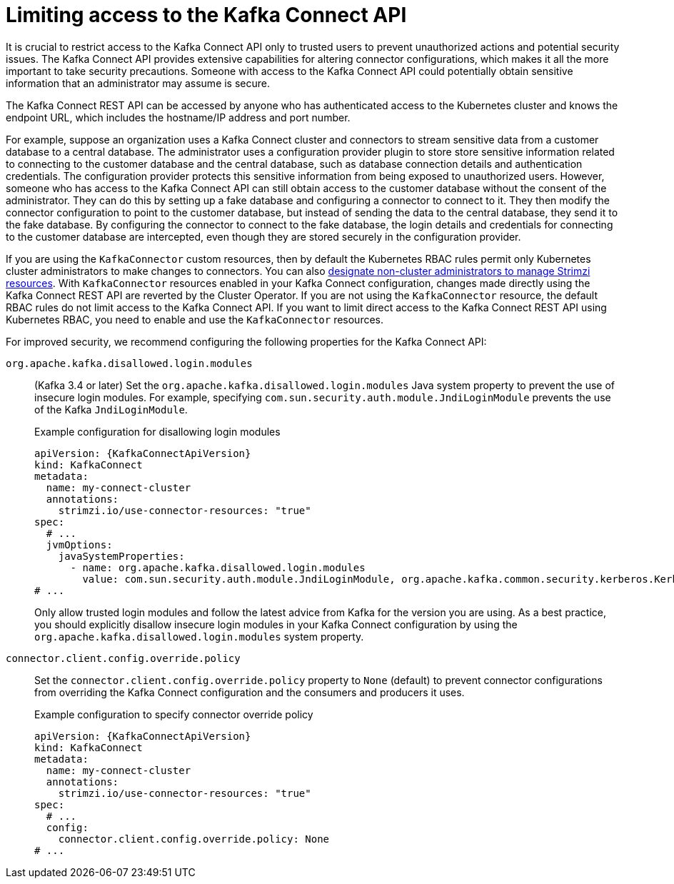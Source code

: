 // This assembly is included in the following assemblies:
//
// assembly-deploy-kafka-connect-with-plugins.adoc

[id='con-securing-kafka-connect-api-{context}']
= Limiting access to the Kafka Connect API

[role="_abstract"]
It is crucial to restrict access to the Kafka Connect API only to trusted users to prevent unauthorized actions and potential security issues. 
The Kafka Connect API provides extensive capabilities for altering connector configurations, which makes it all the more important to take security precautions.
Someone with access to the Kafka Connect API could potentially obtain sensitive information that an administrator may assume is secure.

The Kafka Connect REST API can be accessed by anyone who has authenticated access to the Kubernetes cluster and knows the endpoint URL, which includes the hostname/IP address and port number.

For example, suppose an organization uses a Kafka Connect cluster and connectors to stream sensitive data from a customer database to a central database. 
The administrator uses a configuration provider plugin to store store sensitive information related to connecting to the customer database and the central database, such as database connection details and authentication credentials.  
The configuration provider protects this sensitive information from being exposed to unauthorized users. 
However, someone who has access to the Kafka Connect API can still obtain access to the customer database without the consent of the administrator.
They can do this by setting up a fake database and configuring a connector to connect to it. 
They then modify the connector configuration to point to the customer database, but instead of sending the data to the central database, they send it to the fake database.
By configuring the connector to connect to the fake database, the login details and credentials for connecting to the customer database are intercepted, even though they are stored securely in the configuration provider.

If you are using the `KafkaConnector` custom resources, then by default the Kubernetes RBAC rules permit only Kubernetes cluster administrators to make changes to connectors.
You can also xref:adding-users-the-strimzi-admin-role-str[designate non-cluster administrators to manage Strimzi resources].  
With `KafkaConnector` resources enabled in your Kafka Connect configuration, changes made directly using the Kafka Connect REST API are reverted by the Cluster Operator.
If you are not using the `KafkaConnector` resource, the default RBAC rules do not limit access to the Kafka Connect API.
If you want to limit direct access to the Kafka Connect REST API using Kubernetes RBAC, you need to enable and use the `KafkaConnector` resources. 

For improved security, we recommend configuring the following properties for the Kafka Connect API:

`org.apache.kafka.disallowed.login.modules`:: (Kafka 3.4 or later) Set the `org.apache.kafka.disallowed.login.modules` Java system property to prevent the use of insecure login modules. 
For example, specifying `com.sun.security.auth.module.JndiLoginModule` prevents the use of the Kafka `JndiLoginModule`.
+
.Example configuration for disallowing login modules
[source,yaml,subs=attributes+]
----
apiVersion: {KafkaConnectApiVersion}
kind: KafkaConnect
metadata:
  name: my-connect-cluster
  annotations:
    strimzi.io/use-connector-resources: "true" 
spec:
  # ...
  jvmOptions:
    javaSystemProperties:
      - name: org.apache.kafka.disallowed.login.modules
        value: com.sun.security.auth.module.JndiLoginModule, org.apache.kafka.common.security.kerberos.KerberosLoginModule
# ...      
----
+
Only allow trusted login modules and follow the latest advice from Kafka for the version you are using.
As a best practice, you should explicitly disallow insecure login modules in your Kafka Connect configuration by using the `org.apache.kafka.disallowed.login.modules` system property.

`connector.client.config.override.policy`:: Set the `connector.client.config.override.policy` property to `None` (default) to prevent connector configurations from overriding the Kafka Connect configuration and the consumers and producers it uses. 
+
.Example configuration to specify connector override policy
[source,yaml,subs=attributes+]
----
apiVersion: {KafkaConnectApiVersion}
kind: KafkaConnect
metadata:
  name: my-connect-cluster
  annotations:
    strimzi.io/use-connector-resources: "true" 
spec:
  # ...
  config:
    connector.client.config.override.policy: None
# ...      
----